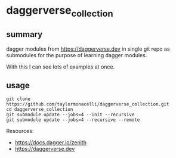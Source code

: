 * daggerverse_collection

** summary

dagger modules from https://daggerverse.dev in single git repo as
submodules for the purpose of learning dagger modules.

With this I can see lots of examples at once.

** usage

#+begin_example
git clone https://github.com/taylormonacelli/daggerverse_collection.git
cd daggerverse_collection
git submodule update --jobs=4 --init --recursive
git submodule update --jobs=4 --recursive --remote
#+end_example

Resources:
+ https://docs.dagger.io/zenith
+ https://daggerverse.dev
